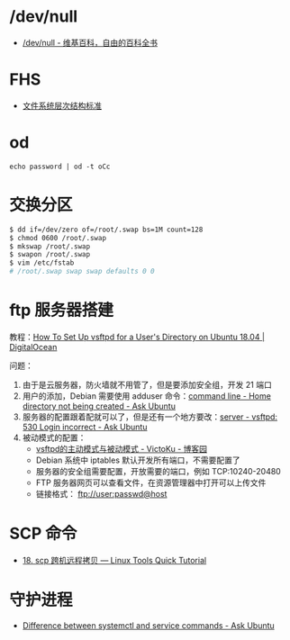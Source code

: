 * /dev/null
  + [[https://zh.wikipedia.org/wiki//dev/null][/dev/null - 维基百科，自由的百科全书]]

* FHS
  + [[https://zh.wikipedia.org/wiki/%25E6%2596%2587%25E4%25BB%25B6%25E7%25B3%25BB%25E7%25BB%259F%25E5%25B1%2582%25E6%25AC%25A1%25E7%25BB%2593%25E6%259E%2584%25E6%25A0%2587%25E5%2587%2586][文件系统层次结构标准]]

* od
  #+BEGIN_EXAMPLE
    echo password | od -t oCc
  #+END_EXAMPLE

* 交换分区
  #+BEGIN_SRC bash
    $ dd if=/dev/zero of=/root/.swap bs=1M count=128
    $ chmod 0600 /root/.swap
    $ mkswap /root/.swap
    $ swapon /root/.swap
    $ vim /etc/fstab
    # /root/.swap swap swap defaults 0 0
  #+END_SRC
* ftp 服务器搭建
  教程：[[https://www.digitalocean.com/community/tutorials/how-to-set-up-vsftpd-for-a-user-s-directory-on-ubuntu-18-04][How To Set Up vsftpd for a User's Directory on Ubuntu 18.04 | DigitalOcean]]

  问题：
  1. 由于是云服务器，防火墙就不用管了，但是要添加安全组，开发 21 端口
  2. 用户的添加，Debian 需要使用 adduser 命令：[[https://askubuntu.com/questions/374870/home-directory-not-being-created][command line - Home directory not being created - Ask Ubuntu]]
  3. 服务器的配置跟着配就可以了，但是还有一个地方要改：[[https://askubuntu.com/questions/413677/vsftpd-530-login-incorrect][server - vsftpd: 530 Login incorrect - Ask Ubuntu]]
  4. 被动模式的配置：
     + [[https://www.cnblogs.com/kuliuheng/p/3209744.html][vsftpd的主动模式与被动模式 - VictoKu - 博客园]]
     + Debian 系统中 iptables 默认开发所有端口，不需要配置了
     + 服务器的安全组需要配置，开放需要的端口，例如 TCP:10240-20480
     + FTP 服务器网页可以查看文件，在资源管理器中打开可以上传文件
     + 链接格式： ftp://user:passwd@host

* SCP 命令
  + [[https://linuxtools-rst.readthedocs.io/zh_CN/latest/tool/scp.html][18. scp 跨机远程拷贝 — Linux Tools Quick Tutorial]]

* 守护进程
  + [[https://askubuntu.com/questions/903354/difference-between-systemctl-and-service-commands][Difference between systemctl and service commands - Ask Ubuntu]]

